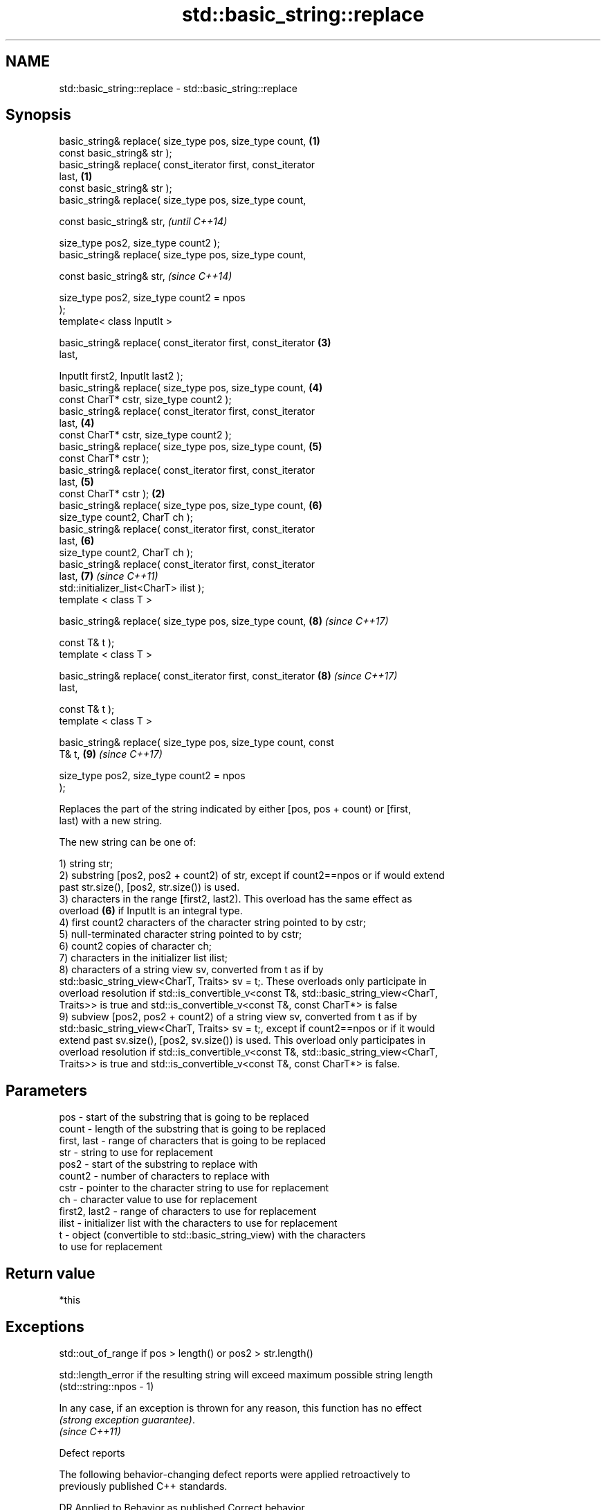 .TH std::basic_string::replace 3 "2019.03.28" "http://cppreference.com" "C++ Standard Libary"
.SH NAME
std::basic_string::replace \- std::basic_string::replace

.SH Synopsis
   basic_string& replace( size_type pos, size_type count,         \fB(1)\fP
                          const basic_string& str );
   basic_string& replace( const_iterator first, const_iterator
   last,                                                          \fB(1)\fP
                          const basic_string& str );
   basic_string& replace( size_type pos, size_type count,

                          const basic_string& str,                        \fI(until C++14)\fP

                          size_type pos2, size_type count2 );
   basic_string& replace( size_type pos, size_type count,

                          const basic_string& str,                        \fI(since C++14)\fP

                          size_type pos2, size_type count2 = npos
   );
   template< class InputIt >

   basic_string& replace( const_iterator first, const_iterator        \fB(3)\fP
   last,

                          InputIt first2, InputIt last2 );
   basic_string& replace( size_type pos, size_type count,             \fB(4)\fP
                          const CharT* cstr, size_type count2 );
   basic_string& replace( const_iterator first, const_iterator
   last,                                                              \fB(4)\fP
                          const CharT* cstr, size_type count2 );
   basic_string& replace( size_type pos, size_type count,             \fB(5)\fP
                          const CharT* cstr );
   basic_string& replace( const_iterator first, const_iterator
   last,                                                              \fB(5)\fP
                          const CharT* cstr );                    \fB(2)\fP
   basic_string& replace( size_type pos, size_type count,             \fB(6)\fP
                          size_type count2, CharT ch );
   basic_string& replace( const_iterator first, const_iterator
   last,                                                              \fB(6)\fP
                          size_type count2, CharT ch );
   basic_string& replace( const_iterator first, const_iterator
   last,                                                              \fB(7)\fP \fI(since C++11)\fP
                          std::initializer_list<CharT> ilist );
   template < class T >

   basic_string& replace( size_type pos, size_type count,             \fB(8)\fP \fI(since C++17)\fP

                          const T& t );
   template < class T >

   basic_string& replace( const_iterator first, const_iterator        \fB(8)\fP \fI(since C++17)\fP
   last,

                          const T& t );
   template < class T >

   basic_string& replace( size_type pos, size_type count, const
   T& t,                                                              \fB(9)\fP \fI(since C++17)\fP

                          size_type pos2, size_type count2 = npos
   );

   Replaces the part of the string indicated by either [pos, pos + count) or [first,
   last) with a new string.

   The new string can be one of:

   1) string str;
   2) substring [pos2, pos2 + count2) of str, except if count2==npos or if would extend
   past str.size(), [pos2, str.size()) is used.
   3) characters in the range [first2, last2). This overload has the same effect as
   overload \fB(6)\fP if InputIt is an integral type.
   4) first count2 characters of the character string pointed to by cstr;
   5) null-terminated character string pointed to by cstr;
   6) count2 copies of character ch;
   7) characters in the initializer list ilist;
   8) characters of a string view sv, converted from t as if by
   std::basic_string_view<CharT, Traits> sv = t;. These overloads only participate in
   overload resolution if std::is_convertible_v<const T&, std::basic_string_view<CharT,
   Traits>> is true and std::is_convertible_v<const T&, const CharT*> is false
   9) subview [pos2, pos2 + count2) of a string view sv, converted from t as if by
   std::basic_string_view<CharT, Traits> sv = t;, except if count2==npos or if it would
   extend past sv.size(), [pos2, sv.size()) is used. This overload only participates in
   overload resolution if std::is_convertible_v<const T&, std::basic_string_view<CharT,
   Traits>> is true and std::is_convertible_v<const T&, const CharT*> is false.

.SH Parameters

   pos           - start of the substring that is going to be replaced
   count         - length of the substring that is going to be replaced
   first, last   - range of characters that is going to be replaced
   str           - string to use for replacement
   pos2          - start of the substring to replace with
   count2        - number of characters to replace with
   cstr          - pointer to the character string to use for replacement
   ch            - character value to use for replacement
   first2, last2 - range of characters to use for replacement
   ilist         - initializer list with the characters to use for replacement
   t             - object (convertible to std::basic_string_view) with the characters
                   to use for replacement

.SH Return value

   *this

.SH Exceptions

   std::out_of_range if pos > length() or pos2 > str.length()

   std::length_error if the resulting string will exceed maximum possible string length
   (std::string::npos - 1)

   In any case, if an exception is thrown for any reason, this function has no effect
   \fI(strong exception guarantee)\fP.
   \fI(since C++11)\fP

   Defect reports

   The following behavior-changing defect reports were applied retroactively to
   previously published C++ standards.

      DR    Applied to           Behavior as published              Correct behavior
   LWG 2946 C++17      string_view overload causes ambiguity in  avoided by making it a
                       some cases                                template

.SH Example

   
// Run this code

 #include <iostream>
 #include <string>
  
 int main()
 {
     std::string str("The quick brown fox jumps over the lazy dog.");
  
     str.replace(10, 5, "red"); // (5)
  
     str.replace(str.begin(), str.begin() + 3, 1, 'A'); // (6)
  
     std::cout << str << '\\n';
 }

.SH Output:

 A quick red fox jumps over the lazy dog.
